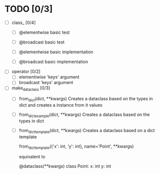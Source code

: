 * TODO [0/3]
  - [ ] class_ [0/4]
    - [ ] @elementwise basic test
    - [ ] @broadcast basic test

    - [ ] @elementwise basic implementation
    - [ ] @broadcast basic implementation

  - [ ] operator [0/2]
    - [ ] elementiwise 'keys' argument
    - [ ] broadcast 'keys' argument

  - [ ] make_dataclass [0/3]
    - [ ] from_dict(dict, **kwargs)
      Creates a dataclass based on the types in dict and
      creates a instance from it values

    - [ ] from_dict_example(dict, **kwargs)
      Creates a dataclass based on the types in dict

    - [ ] from_dict_template(dict, **kwargs)
      Creates a dataclass based on a dict template

      from_dict_template({'x': int, 'y': int}, name='Point', **kwargs)

      equivalent to

      @dataclass(**kwargs)
      class Point:
          x: int
          y: int
